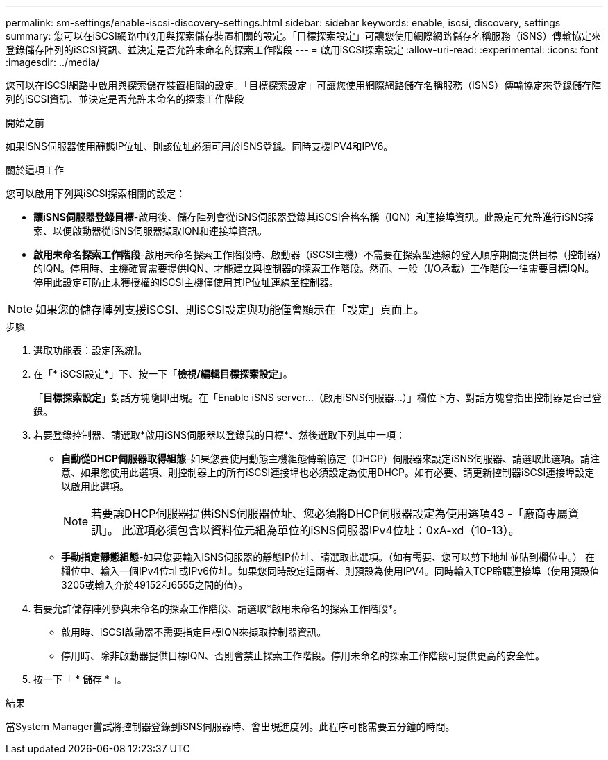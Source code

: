 ---
permalink: sm-settings/enable-iscsi-discovery-settings.html 
sidebar: sidebar 
keywords: enable, iscsi, discovery, settings 
summary: 您可以在iSCSI網路中啟用與探索儲存裝置相關的設定。「目標探索設定」可讓您使用網際網路儲存名稱服務（iSNS）傳輸協定來登錄儲存陣列的iSCSI資訊、並決定是否允許未命名的探索工作階段 
---
= 啟用iSCSI探索設定
:allow-uri-read: 
:experimental: 
:icons: font
:imagesdir: ../media/


[role="lead"]
您可以在iSCSI網路中啟用與探索儲存裝置相關的設定。「目標探索設定」可讓您使用網際網路儲存名稱服務（iSNS）傳輸協定來登錄儲存陣列的iSCSI資訊、並決定是否允許未命名的探索工作階段

.開始之前
如果iSNS伺服器使用靜態IP位址、則該位址必須可用於iSNS登錄。同時支援IPV4和IPV6。

.關於這項工作
您可以啟用下列與iSCSI探索相關的設定：

* *讓iSNS伺服器登錄目標*-啟用後、儲存陣列會從iSNS伺服器登錄其iSCSI合格名稱（IQN）和連接埠資訊。此設定可允許進行iSNS探索、以便啟動器從iSNS伺服器擷取IQN和連接埠資訊。
* *啟用未命名探索工作階段*-啟用未命名探索工作階段時、啟動器（iSCSI主機）不需要在探索型連線的登入順序期間提供目標（控制器）的IQN。停用時、主機確實需要提供IQN、才能建立與控制器的探索工作階段。然而、一般（I/O承載）工作階段一律需要目標IQN。停用此設定可防止未獲授權的iSCSI主機僅使用其IP位址連線至控制器。


[NOTE]
====
如果您的儲存陣列支援iSCSI、則iSCSI設定與功能僅會顯示在「設定」頁面上。

====
.步驟
. 選取功能表：設定[系統]。
. 在「* iSCSI設定*」下、按一下「*檢視/編輯目標探索設定*」。
+
「*目標探索設定*」對話方塊隨即出現。在「Enable iSNS server...（啟用iSNS伺服器...）」欄位下方、對話方塊會指出控制器是否已登錄。

. 若要登錄控制器、請選取*啟用iSNS伺服器以登錄我的目標*、然後選取下列其中一項：
+
** *自動從DHCP伺服器取得組態*-如果您要使用動態主機組態傳輸協定（DHCP）伺服器來設定iSNS伺服器、請選取此選項。請注意、如果您使用此選項、則控制器上的所有iSCSI連接埠也必須設定為使用DHCP。如有必要、請更新控制器iSCSI連接埠設定以啟用此選項。
+
[NOTE]
====
若要讓DHCP伺服器提供iSNS伺服器位址、您必須將DHCP伺服器設定為使用選項43 -「廠商專屬資訊」。 此選項必須包含以資料位元組為單位的iSNS伺服器IPv4位址：0xA-xd（10-13）。

====
** *手動指定靜態組態*-如果您要輸入iSNS伺服器的靜態IP位址、請選取此選項。（如有需要、您可以剪下地址並貼到欄位中。） 在欄位中、輸入一個IPv4位址或IPv6位址。如果您同時設定這兩者、則預設為使用IPV4。同時輸入TCP聆聽連接埠（使用預設值3205或輸入介於49152和6555之間的值）。


. 若要允許儲存陣列參與未命名的探索工作階段、請選取*啟用未命名的探索工作階段*。
+
** 啟用時、iSCSI啟動器不需要指定目標IQN來擷取控制器資訊。
** 停用時、除非啟動器提供目標IQN、否則會禁止探索工作階段。停用未命名的探索工作階段可提供更高的安全性。


. 按一下「 * 儲存 * 」。


.結果
當System Manager嘗試將控制器登錄到iSNS伺服器時、會出現進度列。此程序可能需要五分鐘的時間。
